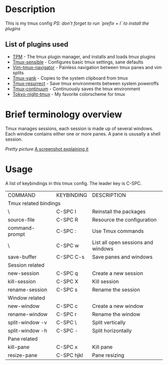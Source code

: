 * Description
This is my tmux config
/PS: don't forget to run `prefix + I` to install the plugins/

** List of plugins used
- [[https://github.com/tmux-plugins/tpm][TPM]] - The tmux plugin manager, and installs and loads tmux plugins
- [[https://github.com/tmux-plugins/tmux-sensible][Tmux-sensible]] - Configures basic tmux settings, sane defaults
- [[https://github.com/christoomey/vim-tmux-navigator][Vim-tmux-navigator]] - Painless navigation between tmux panes and vim splits
- [[https://github.com/tmux-plugins/tmux-yank][Tmux-yank]] - Copies to the system clipboard from tmux
- [[https://github.com/tmux-plugins/tmux-resurrect][Tmux-resurrect]] - Save tmux environments between system poweroffs
- [[https://github.com/tmux-plugins/tmux-resurrect][Tmux-continuum]] - Continuously saves the tmux environment
- [[https://github.com/janoamaral/tokyo-night-tmux][Tokyo-night-tmux]] - My favorite colorscheme for tmux

* Brief terminology overview
Tmux manages sessions, each session is made up of several windows. Each window contains either one or more panes. A pane is ususally a shell session.

/Pretty picture/
[[./screenshots/screenshot1.png][A screenshot explaining it]]

* Usage 
A list of keybindings in this tmux config. The leader key is C-SPC.
+-----------------------+------------+------------------------------------+
| COMMAND               | KEYBINDING | DESCRIPTION                        |
+-----------------------+------------+------------------------------------+
| Tmux related bindings                                                   |
+-----------------------+------------+------------------------------------+
| \                     | C-SPC I    | Reinstall the packages             |
+-----------------------+------------+------------------------------------+
| source-file           | C-SPC R    | Resource the configuration         |
+-----------------------+------------+------------------------------------+
| command-prompt        | C-SPC :    | Use Tmux commands                  |
+-----------------------+------------+------------------------------------+
| \                     | C-SPC w    | List all open sessions and windows |
+-----------------------+------------+------------------------------------+
| save-buffer           | C-SPC C-s  | Save panes and windows             |
+-----------------------+------------+------------------------------------+
| Session related                                                         |
+-----------------------+------------+------------------------------------+
| new-session           | C-SPC q    | Create a new session               |
+-----------------------+------------+------------------------------------+
| kill-session          | C-SPC X    | Kill session                       |
+-----------------------+------------+------------------------------------+
| rename-session        | C-SPC s    | Rename the session                 |
+-----------------------+------------+------------------------------------+
| Window related                                                          |
+-----------------------+------------+------------------------------------+
| new-window            | C-SPC c    | Create a new window                |
+-----------------------+------------+------------------------------------+
| rename-window         | C-SPC r    | Rename the window                  |
+-----------------------+------------+------------------------------------+
| split-window -v       | C-SPC \    | Split vertically                   |
+-----------------------+------------+------------------------------------+
| split-window -h       | C-SPC -    | Split horizontally                 |
+-----------------------+------------+------------------------------------+
| Pane related                                                            |
+-----------------------+------------+------------------------------------+
| kill-pane             | C-SPC x    | Kill pane                          |
+-----------------------+------------+------------------------------------+
| resize-pane           | C-SPC hjkl | Pane resizing                      |
+-----------------------+------------+------------------------------------+


